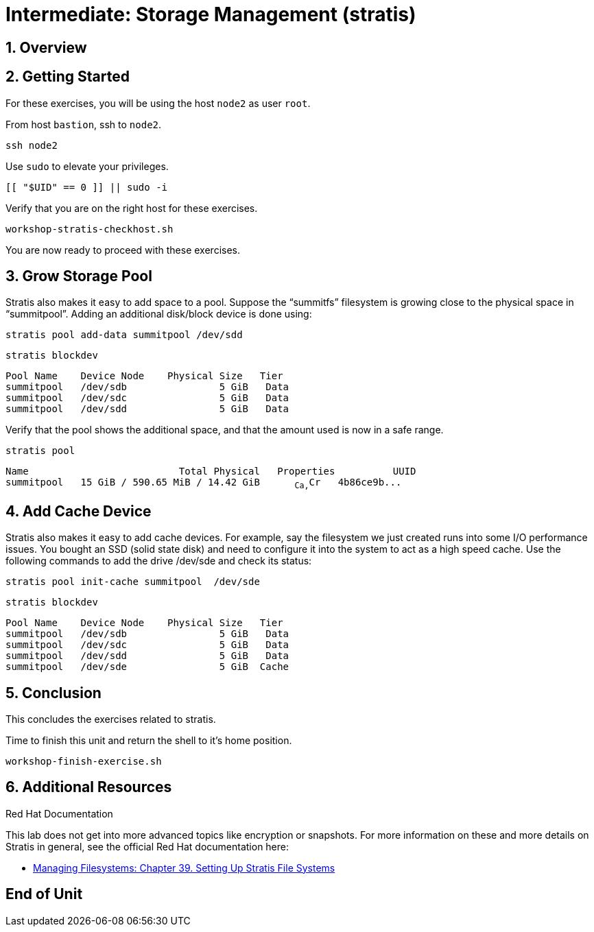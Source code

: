 :sectnums:
:sectnumlevels: 3
:markup-in-source: verbatim,attributes,quotes
ifdef::env-github[]
:tip-caption: :bulb:
:note-caption: :information_source:
:important-caption: :heavy_exclamation_mark:
:caution-caption: :fire:
:warning-caption: :warning:
endif::[]
:disk0: /dev/sda
:disk1: /dev/sdb
:disk2: /dev/sdc
:disk3: /dev/sdd
:disk4: /dev/sde
:disk_glob: /dev/sd{b..e}
:format_cmd_exec: source,options="nowrap",subs="{markup-in-source}",role="copy"
:format_cmd_output: bash,options="nowrap",subs="{markup-in-source}"
ifeval::["%cloud_provider%" == "ec2"]
:disk0: /dev/nvme0n1
:disk1: /dev/nvme1n1
:disk2: /dev/nvme2n1
:disk3: /dev/nvme3n1
:disk4: /dev/nvme4n1
:disk_glob: /dev/nvme{1..4}n1
:format_cmd_exec: source,options="nowrap",subs="{markup-in-source}",role="execute"
endif::[]



= Intermediate: *Storage Management* (stratis)

== Overview

== Getting Started

For these exercises, you will be using the host `node2` as user `root`.

From host `bastion`, ssh to `node2`.

[{format_cmd_exec}]
----
ssh node2
----

Use `sudo` to elevate your privileges.

[{format_cmd_exec}]
----
[[ "$UID" == 0 ]] || sudo -i
----

Verify that you are on the right host for these exercises.

[{format_cmd_exec}]
----
workshop-stratis-checkhost.sh
----

You are now ready to proceed with these exercises.

== Grow Storage Pool

Stratis also makes it easy to add space to a pool.  Suppose the “summitfs” filesystem is growing close to the physical space in “summitpool”.  Adding an additional disk/block device is done using:

[{format_cmd_exec}]
----
stratis pool add-data summitpool {disk3}
----

[{format_cmd_exec}]
----
stratis blockdev
----

[{format_cmd_output}]
----
Pool Name    Device Node    Physical Size   Tier
summitpool   {disk1}                5 GiB   Data
summitpool   {disk2}                5 GiB   Data
summitpool   {disk3}                5 GiB   Data
----

Verify that the pool shows the additional space, and that the amount used is now in a safe range.

[{format_cmd_exec}]
----
stratis pool
----

[{format_cmd_output}]
----
Name                          Total Physical   Properties          UUID
summitpool   15 GiB / 590.65 MiB / 14.42 GiB      ~Ca,~Cr   4b86ce9b...
----

== Add Cache Device

Stratis also makes it easy to add cache devices.  For example, say the filesystem we just created runs into some I/O performance issues.  You bought an SSD (solid state disk) and need to configure it into the system to act as a high speed cache.  Use the following commands to add the drive {disk4} and check its status:

[{format_cmd_exec}]
----
stratis pool init-cache summitpool  {disk4}
----

[{format_cmd_exec}]
----
stratis blockdev
----

[{format_cmd_output}]
----
Pool Name    Device Node    Physical Size   Tier
summitpool   {disk1}                5 GiB   Data
summitpool   {disk2}                5 GiB   Data
summitpool   {disk3}                5 GiB   Data
summitpool   {disk4}                5 GiB  Cache
----



== Conclusion

This concludes the exercises related to stratis.

Time to finish this unit and return the shell to it's home position.

[{format_cmd_exec}]
----
workshop-finish-exercise.sh
----



== Additional Resources

Red Hat Documentation

This lab does not get into more advanced topics like encryption or snapshots.  For more information on these and more details on Stratis in general, see the official Red Hat documentation here:

    * link:https://access.redhat.com/documentation/en-us/red_hat_enterprise_linux/9/html/managing_file_systems/setting-up-stratis-file-systems_managing-file-systems[Managing Filesystems: Chapter 39. Setting Up Stratis File Systems]

[discrete]
== End of Unit

ifdef::env-github[]
link:../RHEL9-Workshop.adoc#toc[Return to TOC]
endif::[]

////
Always end files with a blank line to avoid include problems.
Verifide for RHEL92
////


